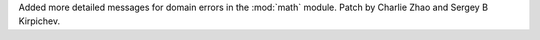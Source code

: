 Added more detailed messages for domain errors in the :mod:`math` module.
Patch by Charlie Zhao and Sergey B Kirpichev.
